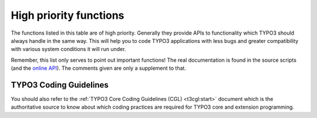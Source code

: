 ﻿.. include:: ../../../Includes.txt

.. ==================================================
.. FOR YOUR INFORMATION
.. --------------------------------------------------
.. -*- coding: utf-8 -*- with BOM.


.. _high-priority-functions:

High priority functions
^^^^^^^^^^^^^^^^^^^^^^^

The functions listed in this table are of high priority. Generally
they provide APIs to functionality which TYPO3 should always handle in
the same way. This will help you to code TYPO3 applications with less
bugs and greater compatibility with various system conditions it will
run under.

Remember, this list only serves to point out important functions! The
real documentation is found in the source scripts (and the
`online API <http://typo3.org/documentation/api/>`_). The comments given are only a supplement to that.

.. t3-field-list-table::
 :header-rows: 1

 - :Function,30: Function
   :Comments,70: Comments


 - :Function:
         t3lib\_div::\_GP

         t3lib\_div::\_GET

         t3lib\_div::\_POST
   :Comments:
         **Getting values from GET or POST vars**

         APIs for getting values in GET or POST variables with slashes stripped
         regardless of PHP environment. Always use these functions instead of
         direct access to :code:`$_GET` or :code:`$_POST`.

         :code:`t3lib_div::_GP($varname)` will give you the value of either the GET
         or POST variable with priority to POST if present. This is useful if
         you don't know whether a parameter is passed as GET or POST. Many
         scripts will use this function to read variables during initialization:

         ::

                // Setting GPvars:
            $this->file = t3lib_div::_GP('file');
            $this->size = t3lib_div::_GP('size');

         :code:`t3lib_div::_GET()` will give you GET vars. For security reasons you
         should use this if you know your parameters are passed as GET
         variables. This example gives you the whole :code:`$_GET` array:

         ::

            $params = t3lib_div::_GET();

         :code:`t3lib_div::_POST()` will give you POST variables. Works like
         :code:`t3lib_div::_GET()`. For security reasons you should use this if you
         know your parameters are passed as POST variables.

         This example gives you the content of the POST variable
         TSFE\_ADMIN\_PANEL, for instance it could come from a form field like
         :code:`<input name="TSFE_ADMIN_PANEL[command]" ..../>`

         ::

            $input = t3lib_div::_POST('TSFE_ADMIN_PANEL');


 - :Function:
         t3lib\_div::makeInstance
   :Comments:
         **Creating objects**

         Factory API for creating an instance of an object given a class name. This
         function makes sure the "XCLASS extension" principle can be used on
         (almost) any class in TYPO3. You **must** use this method when
         creating objects in TYPO3.

         Examples:

         ::

            	// Making an instance of class "t3lib_TSparser":
            $parseObj = t3lib_div::makeInstance('t3lib_TSparser');

            	// Make an object with an argument passed to the constructor (TYPO3 4.3+):
            $xmlObj = t3lib_div::makeInstance('t3lib_xml', 'typo3_export');

         NOTE: :code:`t3lib_div::makeInstanceClassName()` has been deprecated in TYPO3
         4.3 and should not be used anymore.


 - :Function:
         t3lib\_div::getIndpEnv
   :Comments:
         **Environment-safe server and environment variables.**

         API function for delivery of system and environment variables on any
         web-server brand and server OS. Always use this API instead of
         :code:`$_ENV/$_SERVER` or :code:`getenv()` if possible.

         Examples:

         ::

            if (t3lib_div::getIndpEnv('HTTP_ACCEPT_LANGUAGE') == $test)...
            if (t3lib_div::cmpIP(t3lib_div::getIndpEnv('REMOTE_ADDR'), $pcs[1]))...
            $prefix = t3lib_div::getIndpEnv('TYPO3_REQUEST_URL');
            $redirectTo = t3lib_div::getIndpEnv('TYPO3_SITE_URL').$redirectTo;
            if (!t3lib_div::getIndpEnv('TYPO3_SSL')) ...


 - :Function:
         t3lib\_div::loadTCA
   :Comments:
         **Loading full table description into $TCA**

         If you want to access or change any part of the $TCA array for a table
         except the :code:`['ctrl']` part then you should call this function first. The
         :code:`$TCA` might not contain the full configuration for the table (depending
         on configuration of the table) and to make sure it is loaded, if it
         isn't already, you call this function.

         Examples of PHP code which traverses the ['columns'] part of an
         unknown table and loads the table before.

         ::

            t3lib_div::loadTCA($this->table);
            foreach ($TCA[$this->table]['columns'] as $fN) {
                $fieldListArr[] = $fN;
            }


 - :Function:
         t3lib\_BEfunc::deleteClause
   :Comments:
         **Get SQL WHERE-clause filtering "deleted" records**

         Tables from $TCA might be configured to set an integer flag when
         deleting a record instead of actually removing it from the database.
         Records with the deleted-flag set *should never* be selected in
         TYPO3 unless you have a specific reason to do so.
         To make sure you never make that mistake always call this
         function which will pass you a SQL WHERE-clause like :code:`" AND deleted=0"`
         if the table given as argument has been configured with a deleted-
         field.

         .. note::
            In the frontend this is built into the :code:`enableFields()` method.

         Example:

         ::

            $res = $GLOBALS['TYPO3_DB']->exec_SELECTquery(
                            'pid, uid, title, TSconfig, is_siteroot, storage_pid',
                            'pages',
                            'uid = ' . intval($uid) . ' ' .
                                t3lib_BEfunc::deleteClause('pages') . ' ' .
                                $clause
                        );


 - :Function:
         t3lib\_extMgm::isLoaded
   :Comments:
         **Returns true if an extension is loaded (installed)**

         Use if you just need to check if an extension is loaded in a TYPO3 installation.

         Example:

         ::

            	// If the extension "sys_note" is loaded, then...
            if (t3lib_extMgm::isLoaded('sys_note'))    ...

            	// Check if the "indexed_search" extension is loaded.
            	// If not, an exception will be thrown!
            try {
            	t3lib_extMgm::isLoaded('indexed_search', TRUE);
            }
            catch (BadFunctionCallException $e) {
            	...
            }

            		// Assign value "popup" if extension "tsconfig_help" is loaded
            $type = t3lib_extMgm::isLoaded('tsconfig_help') ? 'popup' : '';


 - :Function:
         t3lib\_extMgm::extPath

         t3lib\_extMgm::extRelPath

         t3lib\_extMgm::siteRelPath
   :Comments:
         **Get file path to an extension directory**

         If you need to get the absolute or relative filepaths to an extension
         you should use these functions. Extension can be located in three
         different positions in the filesystem whether they are
         :ref:`local, global or system extensions <t3api:extension-scope>`.
         These functions will always give you the right path.

         Examples:

         ::

            	// Include a PHP file from the extension "extrep_wizard".
            	// t3lib_extMgm::extPath() returns the absolute path to the
            	// extension directory.
            require_once(
                t3lib_extMgm::extPath('extrep_wizard') .
                'pi/class.tx_extrepwizard.php'
            );
            	// Get relative path (relative to PATH_typo3) to an icon (backend)
            $icon = t3lib_extMgm::extRelPath('tt_rating') . 'rating.gif';
            	// Get relative path (relative to PATH_site) to an icon (frontend)
            return '<img src="'.
                t3lib_extMgm::siteRelPath('indexed_search') . 'pi/res/locked.gif'
                ... />';


 - :Function:
         t3lib\_div::getFileAbsFileName

         t3lib\_div::validPathStr

         t3lib\_div::isAbsPath

         t3lib\_div::isAllowedAbsPath

         t3lib\_div::fixWindowsFilePath
   :Comments:
         **Evaluate files and directories for security reasons**

         When you allow references to files to be input from users there is
         always the risk that they try to cheat the system to include something
         else than intended. These functions makes it easy for you to evaluate
         filenames for validity before reading, writing or including them.

         Here the functions are described in order of importance:

         **t3lib\_div::getFileAbsFileName()** - Returns the absolute filename
         of a relative reference, resolves the "EXT:" prefix (way of referring
         to files inside extensions) and checks that the file is inside the
         :code:`PATH_site` of the TYPO3 installation and implies a check with
         :code:`t3lib_div::validPathStr()`. Returns false if checks failed. Does not
         check if the file exists.

         ::

            	// Getting absolute path of a temporary file
            $cacheFile = t3lib_div::getFileAbsFileName('typo3temp/tempfile.tmp');
				// Include file if it exists:
            $file = t3lib_div::getFileAbsFileName($fileRef);
            if (@is_file($file)) {
				include($file);
            }

         **t3lib\_div::validPathStr()** - Checks for malicious file paths.
         Returns true if no '//', '..' or '\\' is in the $theFile. This should
         make sure that the path is not pointing 'backwards' and further
         doesn't contain double/back slashes.

         ::

				// If the path is true and validates as a valid path string
            if ($path && t3lib_div::validPathStr($path)) {
            	...
            }

         **t3lib\_div::isAbsPath()** - Checks if the input path is absolute or
         relative (detecting either '/' or 'x:/' as first part of string) and
         returns true if so.

         ::

            	// Returns relative filename for icon:
            if (t3lib_div::isAbsPath($Ifilename)) {
            	$Ifilename = '../' . substr($Ifilename, strlen(PATH_site));
            }

         **t3lib\_div::isAllowedAbsPath()** - Returns true if the path is
         absolute, without backpath '..' and within the :code:`PATH_site` OR within
         the :code:`lockRootPath`. Contrary to :code:`t3lib_div::getFileAbsFileName()` this
         function can also validate files in filemounts outside the web-root of
         the installation, but this is rarely used!

         ::

            if (@file_exists($path) && t3lib_div::isAllowedAbsPath($path)) {
                $fI = pathinfo($path);
                     ....

         **t3lib\_div::fixWindowsFilePath()** - Fixes a path for Windows-
         backslashes and reduces double-slashes to single slashes


 - :Function:
         t3lib\_div::mkdir
   :Comments:
         **Creates directory**

         One would think that creating directories is one thing you can do
         directly with PHP. Well, it turns out to be quite error-prone if it
         should be compatible with Windows servers and safe-mode at the same
         time. So TYPO3 offers a substitution function you should always use.

         Example:

         ::

            $root.=$dirParts . '/';
            if (!is_dir($extDirPath . $root))    {
                t3lib_div::mkdir($extDirPath . $root);
                if (!@is_dir($extDirPath.$root))    {
                    return 'Error: The directory "' .
                            $extDirPath.$root.
                            '" could not be created...';
                }
            }


 - :Function:
         t3lib\_div::upload\_to\_tempfile

         t3lib\_div::unlink\_tempfile

         t3lib\_div::tempnam
   :Comments:
         **Functions for handling uploads and temporary files**

         You need to use these functions for managing uploaded files you want
         to access as well as creating temporary files within the same session.
         These functions are safe\_mode and open\_basedir compatible which is
         the main point of you using them!

         **t3lib\_div::upload\_to\_tempfile()** - Will move an uploaded file
         (normally in "/tmp/xxxxx") to a temporary filename in
         :code:`PATH\_site . 'typo3temp/'`.
         Remember to use :code:`t3lib_div::unlink_tempfile()` afterwards - otherwise
         temp-files will build up! They are *not* automatically deleted in
         :code:`PATH\_site . 'typo3temp/'`!

         **t3lib\_div::unlink\_tempfile()** - Deletes (unlink) a temporary
         filename in :code:`PATH\_site . 'typo3temp/'` given as input. The function
         will check that the file exists, is in :code:`PATH\_site . 'typo3temp/'` and
         does not contain back-spaces ("../") so it should be pretty safe. Use
         this after :code:`upload_to_tempfile()` or :code:`tempnam()` from this class!

         This example shows how to handle an uploaded file you just want to
         read and then delete again:

         ::

                // Read uploaded file:
            $uploadedTempFile = t3lib_div::upload_to_tempfile(
                $GLOBALS['HTTP_POST_FILES']['upload_ext_file']['tmp_name']
            );
            $fileContent = t3lib_div::getUrl($uploadedTempFile);
            t3lib_div::unlink_tempfile($uploadedTempFile);

         **t3lib\_div::tempnam()** - Create temporary filename (creates file
         with unique file name). This function should be used for getting
         temporary filenames - will make your applications safe for
         "open\_basedir = on". Remember to delete the temporary files after
         use! This is done by :code:`t3lib_div::unlink_tempfile()`.

         In the following example it is shown how two temporary filenames are
         created for being processed with an external program (diff) after
         which they are deleted again:

         ::

                // Create file 1 and write string
            $file1 = t3lib_div::tempnam('diff1_');
            t3lib_div::writeFile($file1, $str1);
                // Create file 2 and write string
            $file2 = t3lib_div::tempnam('diff2_');
            t3lib_div::writeFile($file2, $str2);
                // Perform diff.
            $cmd = $GLOBALS['TYPO3_CONF_VARS']['BE']['diff_path'].
                       ' '.$this->diffOptions . ' ' . $file1 . ' ' . $file2;
            exec($cmd, $res);
            unlink($file1);
            unlink($file2);


 - :Function:
         t3lib\_div::fixed\_lgd\_cs
   :Comments:
         **Truncating a string for visual display, observing the character set
         (backend only)**

         This function allows you to truncate a string from e.g. "Hello World"
         to "Hello Wo..." so for example very long titles of records etc. will
         not break the visual appearance of your backend modules.

         Since text strings cannot be cropped at any byte if the character set
         is utf-8 or another multibyte charset this function will process the
         string assuming the character set to be the one used in the backend.

         It is recommended to use $BE\_USER->uc['titleLen'] for the length
         parameter.

         ::

              // Limits Record title to 30 chars
            t3lib_div::fixed_lgd_cs($thisRecTitle, 30);
              // Limits string to title-length configured for backend user:
            $title = t3lib_div::fixed_lgd_cs(
                         $row['title'],
                         $this->BE_USER->uc['titleLen']
            );


 - :Function:
         t3lib\_div::formatForTextarea
   :Comments:
         **Preparing a string for output between <textarea> tags.**

         Use this function to prepare content for <textarea> tags. Then you
         will avoid extra / stripped whitespace when the form is submitted
         multiple times.

         ::

                // Create item:
            $item = '
                <textarea>' .
                t3lib_div::formatForTextarea($value) .
                '</textarea>';


 - :Function:
         t3lib\_div::locationHeaderUrl

   :Comments:
         **Preparing a URL for a HTTP location-header**

         Use this to prepare redirection URLs for location-headers. It will
         convert the URL to be absolute. This is also useful in other cases
         where an absolute URL must be used, for example when passing a
         callback URL to some third-party software. Redirection example:

         ::

            header('Location: ' . t3lib_div::locationHeaderUrl($this->retUrl));
            exit;


 - :Function:
         t3lib\_BEfunc::getFuncMenu

         t3lib\_BEfunc::getFuncCheck
   :Comments:
         **Create "Function menu" in backend modules**

         Creates a selector box menu or checkbox with states automatically
         saved in the backend user session. Such a function menu could look
         like this:

         .. figure:: ../../../Images/FunctionMenu.png
            :alt: The function menu from the Web > Info module

            The function menu from the Web > Info module

         The selector box is made by this function call. It sets the
         ID variable (zero if not available), the GET var name, "SET[mode]",
         the current value from :code:`MOD_SETTINGS` and finally the array of menu
         options, :code:`MOD_MENU['mode']`:

         ::

            t3lib_BEfunc::getFuncMenu(
                $this->id,
                'SET[mode]',
                $this->MOD_SETTINGS['mode'],
                $this->MOD_MENU['mode']
            )

         Prior to making the menu it is required that the :code:`MOD_MENU` array is
         set up with an array of options. This could look like this (getting
         some labels from the "locallang" system). In addition the incoming
         "SET" GET-variable must be registered in the session which is also
         done in this listing:

         ::

            $this->MOD_MENU = array(
                'mode' => array(
                    0 => $LANG->getLL('user_overview'),
                    'perms' => $LANG->getLL('permissions')
                )
            );
                // Clean up settings:
            $this->MOD_SETTINGS = t3lib_BEfunc::getModuleData(
                                    $this->MOD_MENU,
                                    t3lib_div::_GP('SET'),
                                    $this->MCONF['name']
                                );

         You can have checkboxes as well:

         .. figure:: ../../../Images/FunctionMenuCheckBoxes.png
            :alt: The function menu from the Web > Info module

            The function menu from the Web > Info module

         Then the function call looks like this. Notice the fourth
         argument is gone because a checkbox does not have any information
         about options like a selector box would have.

         ::

            t3lib_BEfunc::getFuncCheck(
                0,
                'SET[own_member_only]',
                $this->MOD_SETTINGS['own_member_only']
            );

         For checkboxes you must set the key in the :code:`MOD_MENU` array as well.
         Otherwise the values are not registered in the user session:

         ::

            'own_member_only' => '',


 - :Function:
         t3lib\_BEfunc::editOnClick
   :Comments:
         **Create onclick-JavaScript code that links to edit form for a
         record**

         Use this function to create a link to the "alt\_doc.php" core script
         which can generate editing forms for any :code:`$TCA` configured record. The
         actual editing command is passed to "alt\_doc.php" through the GET
         parameter "&edit".

         For detailed examples, see :ref:`t3api:edit-links-examples`.

         Example:

         ::

            $params = '&edit[pages][' . $row['uid'] . ']=edit';
            $link = '<a href="#" onclick="' .
                        htmlspecialchars(t3lib_BEfunc::editOnClick($params, '', -1)).
                        '">Edit</a>';


 - :Function:
         t3lib\_BEfunc::viewOnClick
   :Comments:
         **Create onclick-JavaScript code that opens a page in the frontend**

         It will detect the correct domain name if needed and provide the link
         with the right back path. Also it will re-use any window already open.

         ::

                // "View page" link is added:
            $link = '<a href="#" onclick="' .
                    htmlspecialchars(t3lib_BEfunc::viewOnClick(
                        $pageId,
                        $GLOBALS['BACK_PATH'],
                        t3lib_BEfunc::BEgetRootLine($pageId)
                    )) . '">View page</a>';


 - :Function:
         $GLOBALS['TBE\_TEMPLATE']->issueCommand
   :Comments:
         **Creates a link to "tce\_db.php" (with a command like copy,
         move,delete for records)**

         Creates a URL to the TYPO3 Core Engine interface provided from the
         core script, "tce\_db.php". The $params array is filled with date or
         cmd values. For detailed list of options see :ref:`t3api:tce-core`.

         Example:

         ::

                // Delete
            $params = '&cmd[tt_content][' . $row['uid'] . '][delete]=1';
            $out .= '<a href="' .
                htmlspecialchars($GLOBALS['SOBE']->doc->issueCommand($params)).
                '" onclick="' .
                htmlspecialchars("return confirm('Want to delete?');").
                '">Delete record</a>';


 - :Function:
         t3lib\_BEfunc::wrapInHelp
   :Comments:
         **Create icon or short description for Context Sensitive Help (CSH)**

         You are encouraged to integrate Content Sensitive Help in your backend
         modules and for your database tables. This will help users to use
         TYPO3 and your TYPO3 applications more easily. The help appears as icons.
         Hovering over these reveals the (short) help text.

         .. figure:: ../../../Images/ContextSensitiveHelp.png
            :alt: The CSH displayed in a help bubble

         **Example:**

         ::

              // Setting "table name" to module name with prefix
            $tableIdentifier = '_MOD_' . $this->MCONF['name'];

              // Creating CSH icon and short description (for item "property"):
            $HTMLcode .= t3lib_BEfunc::wrapInHelp($tableIdentifier, 'property');


 - :Function:
         t3lib\_iconWorks::getSpriteIcon

         t3lib\_iconWorks::getSpriteIconForFile

         t3lib\_iconWorks::getSpriteIconForRecord
   :Comments:
         **Getting correct icons**

         Always use these functions if you need to get some arbitrary icon
         (:code:`getSpriteIcon()`), the correct icon for a record
         (:code:`getSpriteIconForRecord()`) or for a file (:code:`getSpriteIconForFile()`).
         For records, there needs to be a proper definition in the :ref:`$TCA <t3tca:start>`.

         More information about skinning is found in the :ref:`t3skinning:start`.

         ::

            	// Getting default icon for the "tt_content" table
            $icon = t3lib_iconWorks::getSpriteIconForRecord(
            	'tt_content',
            	array()
            );

            	// Getting an icon where record content may define the look
            $icon = t3lib_iconWorks::getSpriteIconForRecord(
            	$table,
            	$row
            );

            	// Getting a given icon, for example the "new document" action
            t3lib_iconWorks::getSpriteIcon('actions-document-new');


 - :Function:
         $GLOBALS['TYPO3\_DB']->exec\_INSERTquery

         $GLOBALS['TYPO3\_DB']->exec\_UPDATEquery

         $GLOBALS['TYPO3\_DB']->exec\_DELETEquery

         $GLOBALS['TYPO3\_DB']->exec\_SELECTquery
   :Comments:
         **Database Access API**

         To be compatible with the DataBase Abstraction Layer (DBAL) you should always
         use the global object :code:`$TYPO3_DB` for database access. The class
         :code:`t3lib_db` contains a list of MySQL wrapper functions (:code:`sql()`,
         :code:`sql_fetch_assoc()`, etc.) which you can use almost out of the box
         as a start. This way your extension will be able to run properly on other
         supported DBMSes (i.e. MS SQL Server, Oracle and PostgreSQL).

         .. note::
            When writing code for the TYPO3 backend, you should rely on :ref:`TCEmain <using-tcemain>`
            whenever possible.

         **Inserting a record:**

         Just fill an array with "fieldname => value" pairs and pass it to
         :code:`exec_INSERTquery()` along with the table name in which it should be
         inserted:

         ::

            $insertFields = array(
                'md5hash' => $md5,
                'tstamp' => time(),
                'type' => 2,
                'params' => $inUrl
            );
            $GLOBALS['TYPO3_DB']->exec_INSERTquery(
                'cache_md5params',
                $insertFields
            );

         **Updating a record:**

         Create an array of "fieldname => value" pairs before calling
         :code:`exec_UPDATEquery()`. The function call is almost like inserting, but
         you need to add a WHERE clause to target the update to the record you
         want to update. It is the second argument you set to a value like
         "uid=???".

         ::

            $fields_values = array(
                'title' => $data['sys_todos'][$key]['title'],
                'deadline' => $data['sys_todos'][$key]['deadline'],
                'description' => $data['sys_todos'][$key]['description'],
                'tstamp' => time()
            );
            $GLOBALS['TYPO3_DB']->exec_UPDATEquery(
                'sys_todos',
                'uid=' . intval($key),
                $fields_values
            );

         **Deleting a record:**

         Call :code:`exec_DELETEquery()` with the tablename *and* the WHERE clause
         selecting the record to delete:

         ::

            $GLOBALS['TYPO3_DB']->exec_DELETEquery(
                'sys_todos',
                'uid=' . intval($key)
            );

         **Selecting a record:**

         Call :code:`exec_SELECTquery()` with at least the first three arguments
         (field list to select, table name and WHERE clause). The return value
         is a result pointer (or object) which should be passed to
         :code:`sql_fetch_assoc()` in a loop in order to traverse the result rows.

         ::

            $res = $GLOBALS['TYPO3_DB']->exec_SELECTquery(
                '*',
                $theTable,
                $theField . '="' .
                    $GLOBALS['TYPO3_DB']->quoteStr($theValue, $theTable) . '"' .
                    $this->deleteClause($theTable) . ' ' .
                    $whereClause,
                $groupBy,
                $orderBy,
                $limit
            );
            $rows = array();
            while(($row = $GLOBALS['TYPO3_DB']->sql_fetch_assoc($res))) {
                $rows[] = $row;
            }
            $GLOBALS['TYPO3_DB']->sql_free_result($res);
            if (count($rows))    return $rows;

         .. tip::
            There are many more select methods in :code:`t3lib_db`, look at
            its API for details.


 - :Function:
         $GLOBALS['BE\_USER']->isAdmin
   :Comments:
         **Returns true if current backend user is "admin"**

         Use this if you need to restrict a user from doing something unless he
         is "admin".


 - :Function:
         $GLOBALS['BE\_USER']->getPagePermsClause
   :Comments:
         **Return WHERE clause for filtering pages for which the current user
         has the requested permission**

         The most typical usage of this is to call the function with the value
         "1" (= "show"). Then the WHERE clause returned will filter away all pages to
         which the user has no read-access.


.. _coding-guidelines:

TYPO3 Coding Guidelines
"""""""""""""""""""""""

You should also refer to the :ref:`TYPO3 Core Coding Guidelines (CGL) <t3cgl:start>`
document which is the authoritative source to know about which coding
practices are required for TYPO3 core and extension programming.
